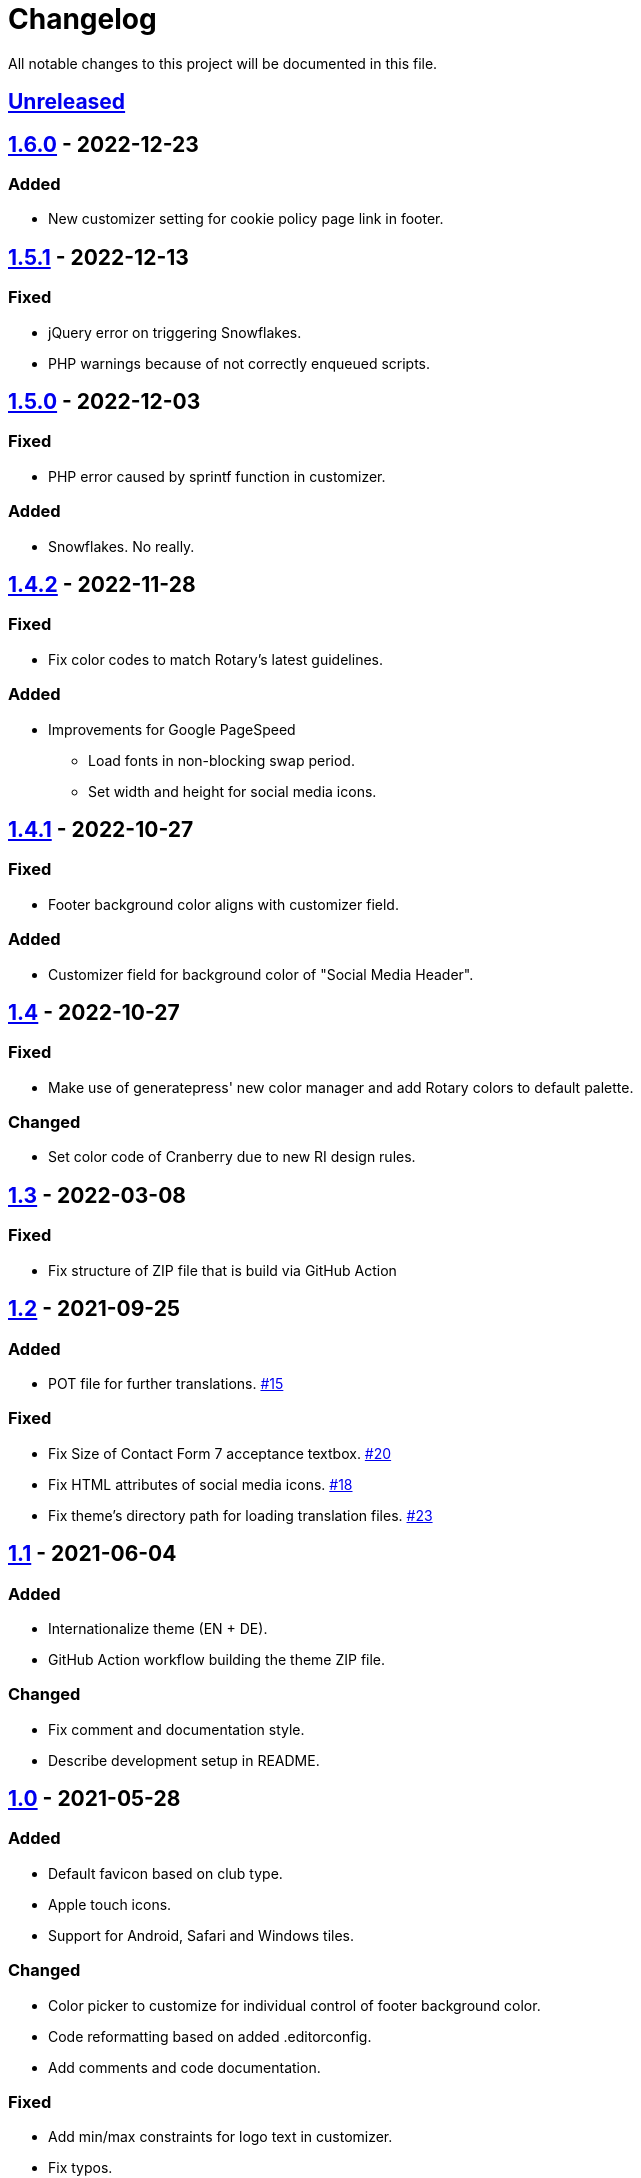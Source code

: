 = Changelog

:repo: https://github.com/rotaract/rotaract-family
:github-pr: {repo}/pull
:compare: {repo}/compare

All notable changes to this project will be documented in this file.

// The format is based on https://keepachangelog.com/en/1.0.0/[Keep a Changelog], and this project adheres to https://semver.org/spec/v2.0.0.html[Semantic Versioning].

== {compare}/v1.6.0\...main[Unreleased]

== {compare}/v1.5.1\...v1.6.0[1.6.0] - 2022-12-23

=== Added

* New customizer setting for cookie policy page link in footer.

== {compare}/v1.5.0\...v1.5.1[1.5.1] - 2022-12-13

=== Fixed

* jQuery error on triggering Snowflakes.
* PHP warnings because of not correctly enqueued scripts.

== {compare}/v1.4.1\...v1.5.0[1.5.0] - 2022-12-03

=== Fixed

* PHP error caused by sprintf function in customizer.

=== Added

* Snowflakes. No really.

== {compare}/v1.4.1\...v1.4.2[1.4.2] - 2022-11-28

=== Fixed

* Fix color codes to match Rotary's latest guidelines.

=== Added

* Improvements for Google PageSpeed
** Load fonts in non-blocking swap period.
** Set width and height for social media icons.

== {compare}/v1.4\...v1.4.1[1.4.1] - 2022-10-27

=== Fixed

* Footer background color aligns with customizer field.

=== Added

* Customizer field for background color of "Social Media Header".

== {compare}/v1.3\...v1.4[1.4] - 2022-10-27

=== Fixed

* Make use of generatepress' new color manager and add Rotary colors to default palette.

=== Changed

* Set color code of Cranberry due to new RI design rules.

== {compare}/v1.2\...v1.3[1.3] - 2022-03-08

=== Fixed

* Fix structure of ZIP file that is build via GitHub Action

== {compare}/v1.1\...v1.2[1.2] - 2021-09-25

=== Added

* POT file for further translations. {github-pr}/15[#15]

=== Fixed

* Fix Size of Contact Form 7 acceptance textbox. {github-pr}/20[#20]
* Fix HTML attributes of social media icons. {github-pr}/18[#18]
* Fix theme's directory path for loading translation files. {github-pr}/23[#23]

== {compare}/v1.0\...v1.1[1.1] - 2021-06-04

=== Added

* Internationalize theme (EN + DE).
* GitHub Action workflow building the theme ZIP file.

=== Changed

* Fix comment and documentation style.
* Describe development setup in README.

== {compare}/v0.5\...v1.0[1.0] - 2021-05-28

=== Added

* Default favicon based on club type.
* Apple touch icons.
* Support for Android, Safari and Windows tiles.

=== Changed

* Color picker to customize for individual control of footer background color.
* Code reformatting based on added .editorconfig.
* Add comments and code documentation.

=== Fixed

* Add min/max constraints for logo text in customizer.
* Fix typos.
* Fix adjustment of club logo in different menu layouts.

== {compare}/v0.4\...v0.5[0.5] - 2021-05-23

=== Added

* Color Picker to customize header/social links background.
* Support new logo layout.
* Set default values for theme settings.
* Link to latest theme ZIP file in README pointing to GitHub releases page.

=== Changed

* Replace SVG images with dynamic SVG creation.

=== Fixed

* Fix logo layout on iOS.
* Main menu style.

== {compare}/v0.3\...v0.4[0.4] - 2021-01-18

=== Added

* Page padding.
* Page reload in customizer to show effect of updated values instantly.

=== Changed

* Compress SVG files with SVGO.
* Customizer settings.

== {compare}/v0.2\...v0.3[0.3] - 2021-01-10

=== Added

* CSS for main navigation.
* CSS for input forms including cf7 and pdb.
* Social media link icons.
* Font files.

=== Changed

* Set font size.
* Change the way of setting default values.
* External Links require user confirmation.

=== Fixed

* Remove debugging Javascript output.

== {compare}/v0.1\...v0.2[0.2] - 2021-01-09

=== Added

* Custom footer menu with customized page links.
* Improve shadow and radius support for different layouts.
* Improve header and content container styles.

=== Changed

* Drop premium and font section in customizer.

== {compare}/dd5057c\...v0.1[0.1] - 2021-01-09

=== Added

* Basic WordPress theme files.
* Initial functionality.
